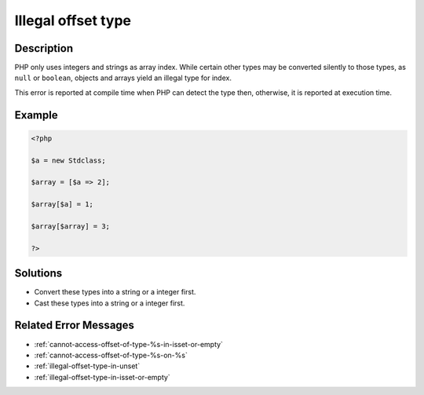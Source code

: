 .. _illegal-offset-type:

Illegal offset type
-------------------
 
.. meta::
	:description:
		Illegal offset type: PHP only uses integers and strings as array index.
	:og:image: https://php-errors.readthedocs.io/en/latest/_static/logo.png
	:og:type: article
	:og:title: Illegal offset type
	:og:description: PHP only uses integers and strings as array index
	:og:url: https://php-errors.readthedocs.io/en/latest/messages/illegal-offset-type.html
	:og:locale: en
	:twitter:card: summary_large_image
	:twitter:site: @exakat
	:twitter:title: Illegal offset type
	:twitter:description: Illegal offset type: PHP only uses integers and strings as array index
	:twitter:creator: @exakat
	:twitter:image:src: https://php-errors.readthedocs.io/en/latest/_static/logo.png

.. raw:: html

	<script type="application/ld+json">{"@context":"https:\/\/schema.org","@graph":[{"@type":"WebPage","@id":"https:\/\/php-errors.readthedocs.io\/en\/latest\/tips\/illegal-offset-type.html","url":"https:\/\/php-errors.readthedocs.io\/en\/latest\/tips\/illegal-offset-type.html","name":"Illegal offset type","isPartOf":{"@id":"https:\/\/www.exakat.io\/"},"datePublished":"Fri, 21 Feb 2025 18:53:43 +0000","dateModified":"Fri, 21 Feb 2025 18:53:43 +0000","description":"PHP only uses integers and strings as array index","inLanguage":"en-US","potentialAction":[{"@type":"ReadAction","target":["https:\/\/php-tips.readthedocs.io\/en\/latest\/tips\/illegal-offset-type.html"]}]},{"@type":"WebSite","@id":"https:\/\/www.exakat.io\/","url":"https:\/\/www.exakat.io\/","name":"Exakat","description":"Smart PHP static analysis","inLanguage":"en-US"}]}</script>

Description
___________
 
PHP only uses integers and strings as array index. While certain other types may be converted silently to those types, as ``null`` or ``boolean``, objects and arrays yield an illegal type for index.

This error is reported at compile time when PHP can detect the type then, otherwise, it is reported at execution time.

Example
_______

.. code-block:: php

   <?php
   
   $a = new Stdclass;
   
   $array = [$a => 2];
   
   $array[$a] = 1;
   
   $array[$array] = 3;
   
   ?>

Solutions
_________

+ Convert these types into a string or a integer first.
+ Cast these types into a string or a integer first.

Related Error Messages
______________________

+ :ref:`cannot-access-offset-of-type-%s-in-isset-or-empty`
+ :ref:`cannot-access-offset-of-type-%s-on-%s`
+ :ref:`illegal-offset-type-in-unset`
+ :ref:`illegal-offset-type-in-isset-or-empty`
